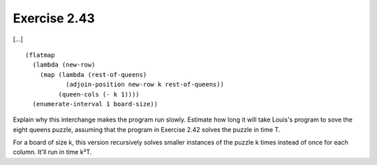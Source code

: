 Exercise 2.43
=============

[...] ::

    (flatmap
      (lambda (new-row)
        (map (lambda (rest-of-queens)
               (adjoin-position new-row k rest-of-queens))
             (queen-cols (- k 1))))
      (enumerate-interval 1 board-size))

Explain why this interchange makes the program run slowly. Estimate how long it will take Louis's program to sove the eight queens puzzle, assuming that the program in Exercise 2.42 solves the puzzle in time T.

For a board of size k, this version recursively solves smaller instances of the puzzle k times instead of once for each column. It'll run in time k²T.
